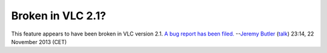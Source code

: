 Broken in VLC 2.1?
------------------

This feature appears to have been broken in VLC version 2.1. `A bug report has been filed. <https://trac.videolan.org/vlc/ticket/9938>`__ --`Jeremy Butler <User:Jeremy_Butler>`__ (`talk <User_talk:Jeremy_Butler>`__) 23:14, 22 November 2013 (CET)
